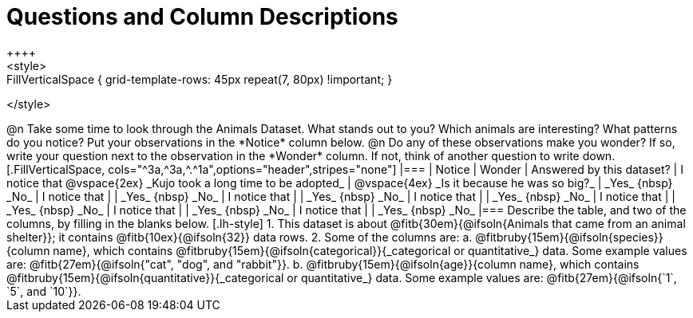 = Questions and Column Descriptions
++++
<style>
.FillVerticalSpace { grid-template-rows: 45px repeat(7, 80px) !important; }
</style>
++++

@n Take some time to look through the Animals Dataset. What stands out to you? Which animals are interesting? What patterns do you notice? Put your observations in the *Notice* column below.

@n Do any of these observations make you wonder? If so, write your question next to the observation in the *Wonder* column. If not, think of another question to write down.

[.FillVerticalSpace, cols="^3a,^3a,^.^1a",options="header",stripes="none"]
|===

| Notice
| Wonder
| Answered by this dataset?

| I notice that

@vspace{2ex}

_Kujo took a long time to be adopted_
|  @vspace{4ex}

_Is it because he was so big?_
| _Yes_ {nbsp} _No_

| I notice that
|
| _Yes_ {nbsp} _No_

| I notice that
|
| _Yes_ {nbsp} _No_

| I notice that
|
| _Yes_ {nbsp} _No_

| I notice that
|
| _Yes_ {nbsp} _No_

| I notice that
|
| _Yes_ {nbsp} _No_

| I notice that
|
| _Yes_ {nbsp} _No_

|===


Describe the table, and two of the columns, by filling in the blanks below.

[.lh-style]
1. This dataset is about @fitb{30em}{@ifsoln{Animals that came from an animal shelter}}; it contains @fitb{10ex}{@ifsoln{32}} data rows.

2. Some of the columns are:

  a. @fitbruby{15em}{@ifsoln{species}}{column name}, which contains @fitbruby{15em}{@ifsoln{categorical}}{_categorical or quantitative_} data. Some example values are: @fitb{27em}{@ifsoln{"cat", "dog", and "rabbit"}}.

  b. @fitbruby{15em}{@ifsoln{age}}{column name}, which contains @fitbruby{15em}{@ifsoln{quantitative}}{_categorical or quantitative_} data. Some example values are: @fitb{27em}{@ifsoln{`1`, `5`, and `10`}}.
